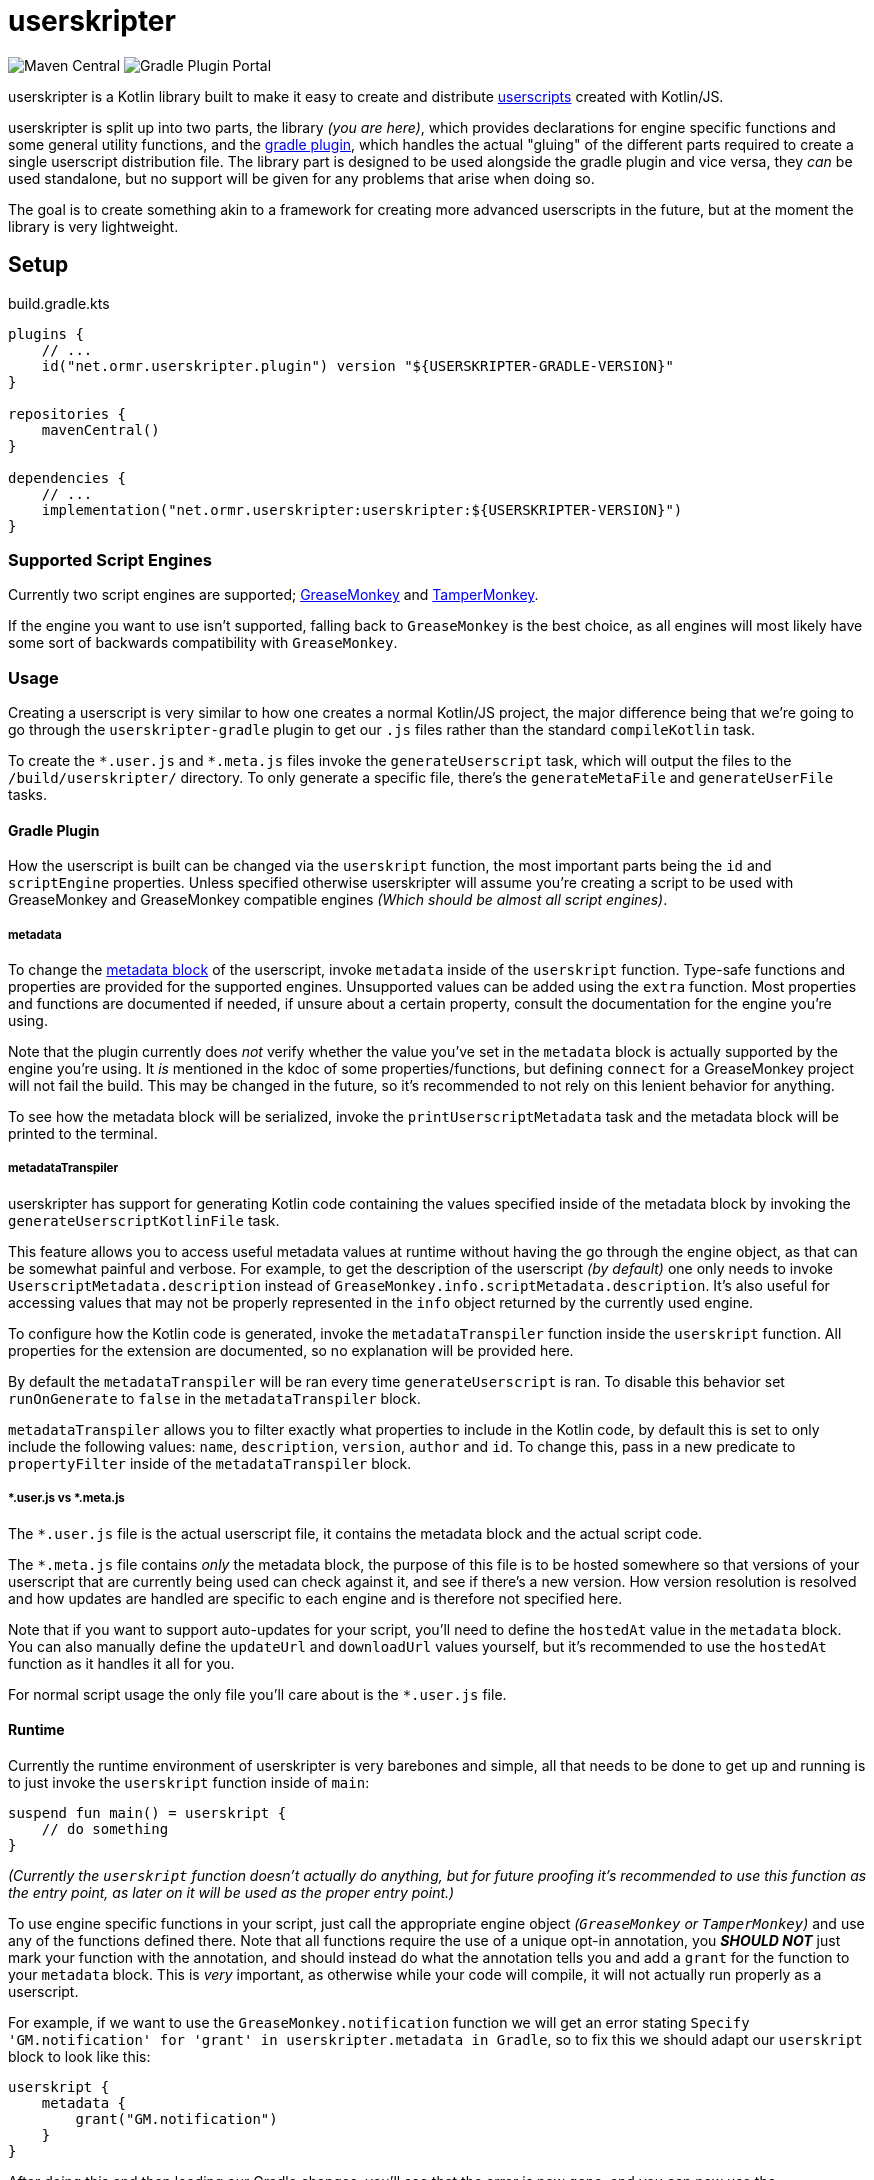 = userskripter

image:https://img.shields.io/maven-central/v/net.ormr.userskripter/userskripter?label=userskripter&style=for-the-badge[Maven Central]
image:https://img.shields.io/gradle-plugin-portal/v/net.ormr.userskripter.plugin?label=userskripter-gradle&style=for-the-badge[Gradle Plugin Portal]

userskripter is a Kotlin library built to make it easy to create and distribute https://en.wikipedia.org/wiki/Userscript[userscripts] created with Kotlin/JS.

userskripter is split up into two parts, the library _(you are here)_, which provides declarations for engine specific functions and some general utility functions, and the https://github.com/userskripter/userskripter-gradle[gradle plugin], which handles the actual "gluing" of the different parts required to create a single userscript distribution file. The library part is designed to be used alongside the gradle plugin and vice versa, they _can_ be used standalone, but no support will be given for any problems that arise when doing so.

The goal is to create something akin to a framework for creating more advanced userscripts in the future, but at the moment the library is very lightweight.

== Setup

.build.gradle.kts
[source,kotlin]
----
plugins {
    // ...
    id("net.ormr.userskripter.plugin") version "${USERSKRIPTER-GRADLE-VERSION}"
}

repositories {
    mavenCentral()
}

dependencies {
    // ...
    implementation("net.ormr.userskripter:userskripter:${USERSKRIPTER-VERSION}")
}
----

=== Supported Script Engines

Currently two script engines are supported; https://wiki.greasespot.net/Main_Page[GreaseMonkey] and https://www.tampermonkey.net/[TamperMonkey].

If the engine you want to use isn't supported, falling back to `GreaseMonkey` is the best choice, as all engines will most likely have some sort of backwards compatibility with `GreaseMonkey`.

=== Usage

Creating a userscript is very similar to how one creates a normal Kotlin/JS project, the major difference being that we're going to go through the `userskripter-gradle` plugin to get our `.js` files rather than the standard `compileKotlin` task.

To create the `\*.user.js` and `*.meta.js` files invoke the `generateUserscript` task, which will output the files to the `/build/userskripter/` directory. To only generate a specific file, there's the `generateMetaFile` and `generateUserFile` tasks.

==== Gradle Plugin

How the userscript is built can be changed via the `userskript` function, the most important parts being the `id` and `scriptEngine` properties. Unless specified otherwise userskripter will assume you're creating a script to be used with GreaseMonkey and GreaseMonkey compatible engines _(Which should be almost all script engines)_.

===== metadata

To change the https://wiki.greasespot.net/Metadata_Block[metadata block] of the userscript, invoke `metadata` inside of the `userskript` function. Type-safe functions and properties are provided for the supported engines. Unsupported values can be added using the `extra` function. Most properties and functions are documented if needed, if unsure about a certain property, consult the documentation for the engine you're using.

Note that the plugin currently does _not_ verify whether the value you've set in the `metadata` block is actually supported by the engine you're using. It _is_ mentioned in the kdoc of some properties/functions, but defining `connect` for a GreaseMonkey project will not fail the build. This may be changed in the future, so it's recommended to not rely on this lenient behavior for anything.

To see how the metadata block will be serialized, invoke the `printUserscriptMetadata` task and the metadata block will be printed to the terminal.

===== metadataTranspiler

userskripter has support for generating Kotlin code containing the values specified inside of the metadata block by invoking the `generateUserscriptKotlinFile` task.

This feature allows you to access useful metadata values at runtime without having the go through the engine object, as that can be somewhat painful and verbose. For example, to get the description of the userscript _(by default)_ one only needs to invoke `UserscriptMetadata.description` instead of `GreaseMonkey.info.scriptMetadata.description`. It's also useful for accessing values that may not be properly represented in the `info` object returned by the currently used engine.

To configure how the Kotlin code is generated, invoke the `metadataTranspiler` function inside the `userskript` function. All properties for the extension are documented, so no explanation will be provided here.

By default the `metadataTranspiler` will be ran every time `generateUserscript` is ran. To disable this behavior set `runOnGenerate` to `false` in the `metadataTranspiler` block.

`metadataTranspiler` allows you to filter exactly what properties to include in the Kotlin code, by default this is set to only include the following values: `name`, `description`, `version`, `author` and `id`. To change this, pass in a new predicate to `propertyFilter` inside of the `metadataTranspiler` block.

===== *.user.js vs *.meta.js

The `*.user.js` file is the actual userscript file, it contains the metadata block and the actual script code.

The `*.meta.js` file contains _only_ the metadata block, the purpose of this file is to be hosted somewhere so that versions of your userscript that are currently being used can check against it, and see if there's a new version. How version resolution is resolved and how updates are handled are specific to each engine and is therefore not specified here.

Note that if you want to support auto-updates for your script, you'll need to define the `hostedAt` value in the `metadata` block. You can also manually define the `updateUrl` and `downloadUrl` values yourself, but it's recommended to use the `hostedAt` function as it handles it all for you.

For normal script usage the only file you'll care about is the `*.user.js` file.

==== Runtime

Currently the runtime environment of userskripter is very barebones and simple, all that needs to be done to get up and running is to just invoke the `userskript` function inside of `main`:

[source,kotlin]
----
suspend fun main() = userskript {
    // do something
}
----

_(Currently the `userskript` function doesn't actually do anything, but for future proofing it's recommended to use this function as the entry point, as later on it will be used as the proper entry point.)_

To use engine specific functions in your script, just call the appropriate engine object _(`GreaseMonkey` or `TamperMonkey`)_ and use any of the functions defined there. Note that all functions require the use of a unique opt-in annotation, you *_SHOULD NOT_* just mark your function with the annotation, and should instead do what the annotation tells you and add a `grant` for the function to your `metadata` block. This is _very_ important, as otherwise while your code will compile, it will not actually run properly as a userscript.

For example, if we want to use the `GreaseMonkey.notification` function we will get an error stating `Specify 'GM.notification' for 'grant' in userskripter.metadata in Gradle`, so to fix this we should adapt our `userskript` block to look like this:

[source,kotlin]
----
userskript {
    metadata {
        grant("GM.notification")
    }
}
----

After doing this and then loading our Gradle changes, you'll see that the error is now gone, and you can now use the `notifcation` function anywhere we want in the code and it will compile and run like it should.

==== Example

This is a quick example showing how to make a simple userscript that adds a button to https://example.com/[example.com] that creates a new notification when clicked on.

.settings.gradle.kts
[source,kotlin]
----
rootProject.name = "userskripter-example"
----

.build.gradle.kts
[source,kotlin]
----
plugins {
    kotlin("js") version "1.7.21"
    id("net.ormr.userskripter.plugin") version "${USERSKRIPTER-GRADLE-VERSION}"
}

group = "net.ormr.userskripter"
version = "1.0-SNAPSHOT"

repositories {
    mavenCentral()
}

dependencies {
    implementation("net.ormr.userskripter:userskripter:${USERSKRIPTER-VERSION}")
}

userskript {
    metadata {
        matchHostName("example.com")
        grant("GM.notification")
    }
}

kotlin {
    js(IR) {
        binaries.executable()
        browser {
            commonWebpackConfig {
                cssSupport {
                    enabled = true
                }
            }
        }
    }
}
----

./src/main/kotlin/net/ormr/userskripter/example/main.kt
[source,kotlin]
----
package net.ormr.usersrkipter.example

import kotlinx.browser.document
import kotlinx.coroutines.CoroutineScope
import kotlinx.coroutines.launch
import net.ormr.userskripter.engine.greasemonkey.GreaseMonkey
import net.ormr.userskripter.engine.greasemonkey.notification
import net.ormr.userskripter.userskript
import net.ormr.userskripter.util.appendNewElement
import org.w3c.dom.HTMLButtonElement
import kotlin.coroutines.coroutineContext

suspend fun main() = userskript {
    val scope = CoroutineScope(coroutineContext)
    val element = document.querySelector("body > div")!!
    element.appendNewElement<HTMLButtonElement>("button") {
        textContent = "Click Me!"
        onclick = {
            scope.launch {
                GreaseMonkey.notification {
                    text = "This is a notification!"
                }
            }
        }
    }
}
----

This will add a button saying `Click Me!` to the `div` of example.com, and when clicked, the button will create a new notification using the https://wiki.greasespot.net/GM.notification[GreaseMonkey notification function], with `text` being set to `This is a notification!`.

To turn this into a userscript just call the `generateUserscript` task, open the `/build/userskripter/userskripter-example.user.js` file and copy its contents into your script engine of choice, then go to https://example.com/[example.com] and the button should be there under the `More information...` text.